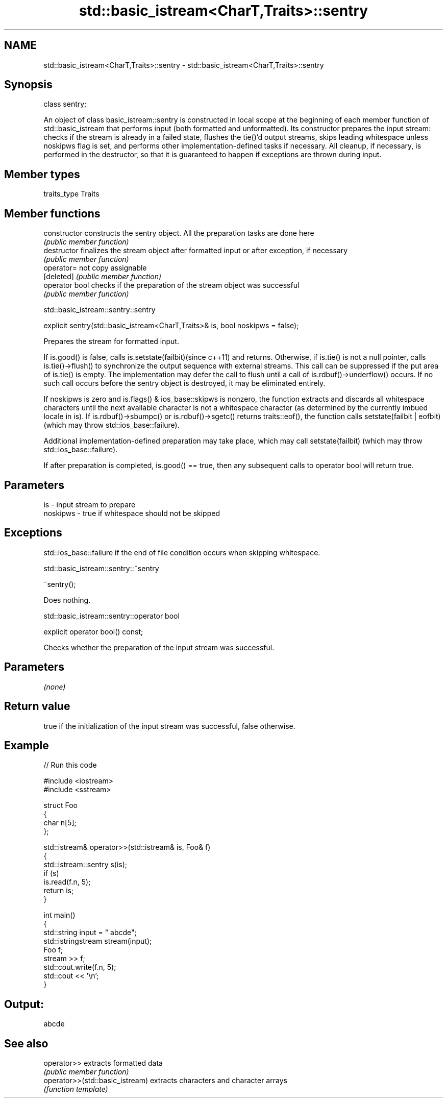 .TH std::basic_istream<CharT,Traits>::sentry 3 "2020.03.24" "http://cppreference.com" "C++ Standard Libary"
.SH NAME
std::basic_istream<CharT,Traits>::sentry \- std::basic_istream<CharT,Traits>::sentry

.SH Synopsis
   class sentry;

   An object of class basic_istream::sentry is constructed in local scope at the beginning of each member function of std::basic_istream that performs input (both formatted and unformatted). Its constructor prepares the input stream: checks if the stream is already in a failed state, flushes the tie()'d output streams, skips leading whitespace unless noskipws flag is set, and performs other implementation-defined tasks if necessary. All cleanup, if necessary, is performed in the destructor, so that it is guaranteed to happen if exceptions are thrown during input.

.SH Member types

   traits_type Traits

.SH Member functions

   constructor   constructs the sentry object. All the preparation tasks are done here
                 \fI(public member function)\fP
   destructor    finalizes the stream object after formatted input or after exception, if necessary
                 \fI(public member function)\fP
   operator=     not copy assignable
   [deleted]     \fI(public member function)\fP
   operator bool checks if the preparation of the stream object was successful
                 \fI(public member function)\fP

std::basic_istream::sentry::sentry

   explicit sentry(std::basic_istream<CharT,Traits>& is, bool noskipws = false);

   Prepares the stream for formatted input.

   If is.good() is false, calls is.setstate(failbit)(since c++11) and returns. Otherwise, if is.tie() is not a null pointer, calls is.tie()->flush() to synchronize the output sequence with external streams. This call can be suppressed if the put area of is.tie() is empty. The implementation may defer the call to flush until a call of is.rdbuf()->underflow() occurs. If no such call occurs before the sentry object is destroyed, it may be eliminated entirely.

   If noskipws is zero and is.flags() & ios_base::skipws is nonzero, the function extracts and discards all whitespace characters until the next available character is not a whitespace character (as determined by the currently imbued locale in is). If is.rdbuf()->sbumpc() or is.rdbuf()->sgetc() returns traits::eof(), the function calls setstate(failbit | eofbit) (which may throw std::ios_base::failure).

   Additional implementation-defined preparation may take place, which may call setstate(failbit) (which may throw std::ios_base::failure).

   If after preparation is completed, is.good() == true, then any subsequent calls to operator bool will return true.

.SH Parameters

   is       - input stream to prepare
   noskipws - true if whitespace should not be skipped

.SH Exceptions

   std::ios_base::failure if the end of file condition occurs when skipping whitespace.

std::basic_istream::sentry::~sentry

   ~sentry();

   Does nothing.

std::basic_istream::sentry::operator bool

   explicit operator bool() const;

   Checks whether the preparation of the input stream was successful.

.SH Parameters

   \fI(none)\fP

.SH Return value

   true if the initialization of the input stream was successful, false otherwise.

.SH Example

   
// Run this code

 #include <iostream>
 #include <sstream>

 struct Foo
 {
    char n[5];
 };

 std::istream& operator>>(std::istream& is, Foo& f)
 {
     std::istream::sentry s(is);
     if (s)
         is.read(f.n, 5);
     return is;
 }

 int main()
 {
     std::string input = "   abcde";
     std::istringstream stream(input);
     Foo f;
     stream >> f;
     std::cout.write(f.n, 5);
     std::cout << '\\n';
 }

.SH Output:

 abcde

.SH See also

   operator>>                     extracts formatted data
                                  \fI(public member function)\fP
   operator>>(std::basic_istream) extracts characters and character arrays
                                  \fI(function template)\fP
